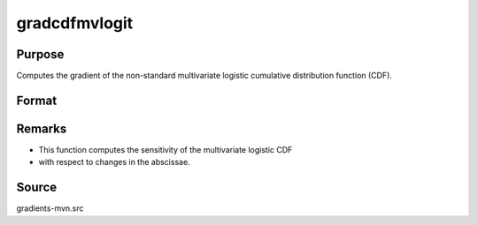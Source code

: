 gradcdfmvlogit
==============================================

Purpose
----------------

Computes the gradient of the non-standard multivariate logistic cumulative distribution function (CDF).

Format
----------------
.. function:: ga = gradcdfmvlogit(a)


    :param a: Abscissae, where K corresponds to the number of variates and Q corresponds to the number of observations.
    :type a: (KxQ) matrix

    :return ga: Gradients of `cdfmvlogit` with respect to `a`.
    :rtype ga: (KxQ) matrix

Remarks
------------

- This function computes the sensitivity of the multivariate logistic CDF
- with respect to changes in the abscissae.

Source
------------

gradients-mvn.src
